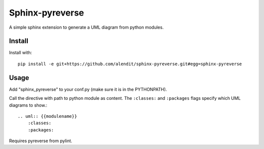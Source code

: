 Sphinx-pyreverse
=================

A simple sphinx extension to generate a UML diagram from python modules.

Install
--------

Install with::

    pip install -e git+https://github.com/alendit/sphinx-pyreverse.git#egg=sphinx-pyreverse

Usage
------

Add "sphinx_pyreverse" to your conf.py (make sure it is in the PYTHONPATH).

Call the directive with path to python module as content. The ``:classes:`` and ``:packages`` flags specify which UML diagrams to show.::

    .. uml:: {{modulename}}
        :classes:
        :packages:
    
Requires pyreverse from pylint.
